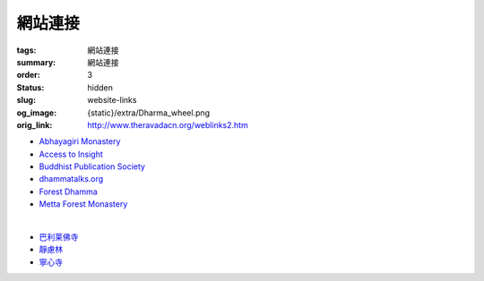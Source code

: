 網站連接
========

:tags: 網站連接
:summary: 網站連接
:order: 3
:status: hidden
:slug: website-links
:og_image: {static}/extra/Dharma_wheel.png
:orig_link: http://www.theravadacn.org/weblinks2.htm


- `Abhayagiri Monastery <https://www.abhayagiri.org/>`_
- `Access to Insight <https://www.accesstoinsight.org/>`_
- `Buddhist Publication Society <https://www.bps.lk/>`_
- `dhammatalks.org <https://www.dhammatalks.org/>`_
- `Forest Dhamma <https://forestdhamma.org/>`_
- `Metta Forest Monastery <https://www.watmetta.org/>`_

|

- `巴利莱佛寺 <https://palelaibuddhisttemple.org/>`_
- `靜慮林 <https://www.shineling.org/>`_
- `寧心寺 <https://santiforestmonastery.org/>`_

